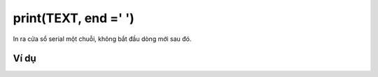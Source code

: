 print(TEXT, end =' ')
==========

.. image:: images/ad-serial-1.png
    :scale: 100 %
    :align: center

In ra cửa sổ serial một chuỗi, không bắt đầu dòng mới sau đó.

Ví dụ
----------------------

.. image:: images/ad-serial-vd-1.png
    :scale: 100 %
    :align: center
